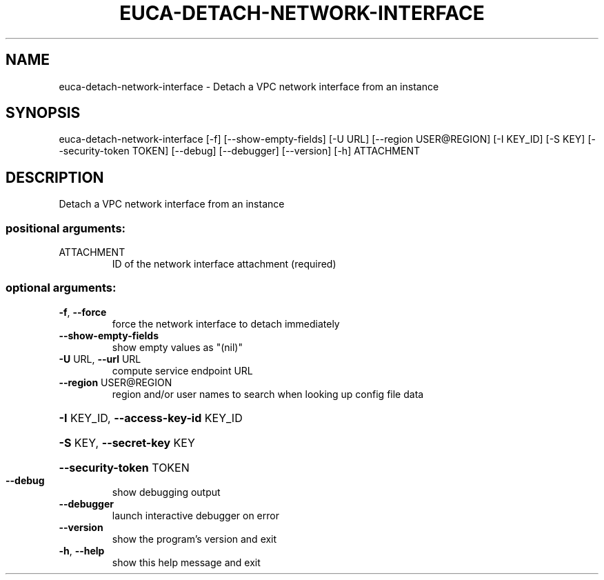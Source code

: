 .\" DO NOT MODIFY THIS FILE!  It was generated by help2man 1.44.1.
.TH EUCA-DETACH-NETWORK-INTERFACE "1" "September 2014" "euca2ools 3.2.0" "User Commands"
.SH NAME
euca-detach-network-interface \- Detach a VPC network interface from an instance
.SH SYNOPSIS
euca\-detach\-network\-interface [\-f] [\-\-show\-empty\-fields] [\-U URL]
[\-\-region USER@REGION] [\-I KEY_ID]
[\-S KEY] [\-\-security\-token TOKEN]
[\-\-debug] [\-\-debugger] [\-\-version] [\-h]
ATTACHMENT
.SH DESCRIPTION
Detach a VPC network interface from an instance
.SS "positional arguments:"
.TP
ATTACHMENT
ID of the network interface attachment (required)
.SS "optional arguments:"
.TP
\fB\-f\fR, \fB\-\-force\fR
force the network interface to detach immediately
.TP
\fB\-\-show\-empty\-fields\fR
show empty values as "(nil)"
.TP
\fB\-U\fR URL, \fB\-\-url\fR URL
compute service endpoint URL
.TP
\fB\-\-region\fR USER@REGION
region and/or user names to search when looking up
config file data
.HP
\fB\-I\fR KEY_ID, \fB\-\-access\-key\-id\fR KEY_ID
.HP
\fB\-S\fR KEY, \fB\-\-secret\-key\fR KEY
.HP
\fB\-\-security\-token\fR TOKEN
.TP
\fB\-\-debug\fR
show debugging output
.TP
\fB\-\-debugger\fR
launch interactive debugger on error
.TP
\fB\-\-version\fR
show the program's version and exit
.TP
\fB\-h\fR, \fB\-\-help\fR
show this help message and exit
